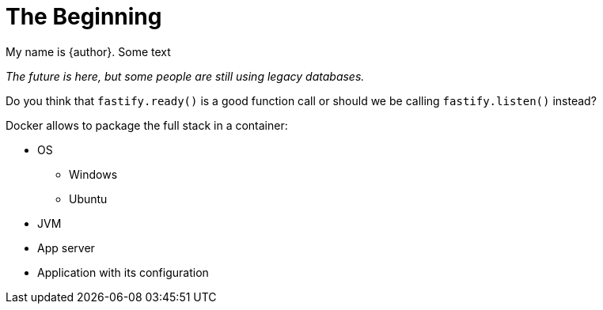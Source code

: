 = The Beginning

My name is {author}.
Some text

[.text-center]
_The future is here, but some people are still using legacy databases._

Do you think that `fastify.ready()` is a good function call or should
we be calling `fastify.listen()` instead?

Docker allows to package the full stack in a container:

* OS
** Windows
** Ubuntu
* JVM
* App server
* Application with its configuration